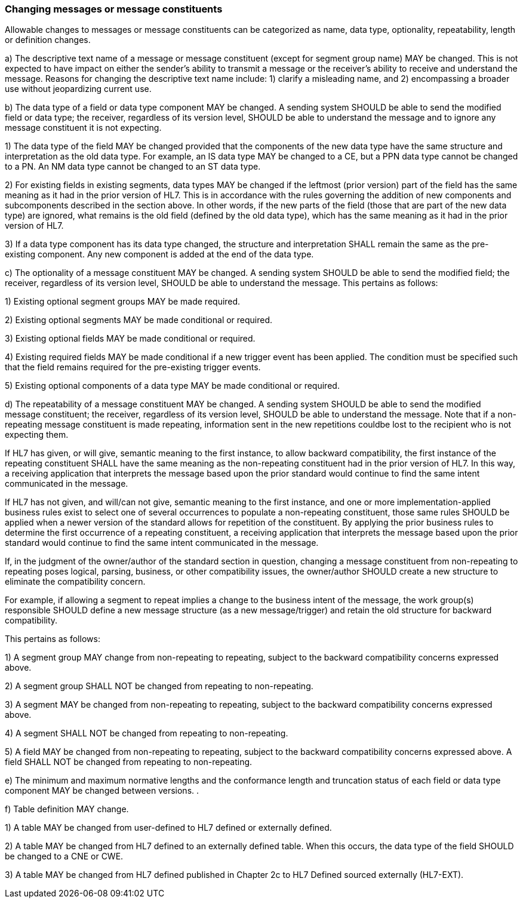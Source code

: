 === Changing messages or message constituents
[v291_section="2.7.2"]

Allowable changes to messages or message constituents can be categorized as name, data type, optionality, repeatability, length or definition changes.

{empty}a) The descriptive text name of a message or message constituent (except for segment group name) MAY be changed. This is not expected to have impact on either the sender's ability to transmit a message or the receiver's ability to receive and understand the message. Reasons for changing the descriptive text name include: 1) clarify a misleading name, and 2) encompassing a broader use without jeopardizing current use.

{empty}b) The data type of a field or data type component MAY be changed. A sending system SHOULD be able to send the modified field or data type; the receiver, regardless of its version level, SHOULD be able to understand the message and to ignore any message constituent it is not expecting.

{empty}1) The data type of the field MAY be changed provided that the components of the new data type have the same structure and interpretation as the old data type. For example, an IS data type MAY be changed to a CE, but a PPN data type cannot be changed to a PN. An NM data type cannot be changed to an ST data type.

{empty}2) For existing fields in existing segments, data types MAY be changed if the leftmost (prior version) part of the field has the same meaning as it had in the prior version of HL7. This is in accordance with the rules governing the addition of new components and subcomponents described in the section above. In other words, if the new parts of the field (those that are part of the new data type) are ignored, what remains is the old field (defined by the old data type), which has the same meaning as it had in the prior version of HL7.

{empty}3) If a data type component has its data type changed, the structure and interpretation SHALL remain the same as the pre-existing component. Any new component is added at the end of the data type.

{empty}c) The optionality of a message constituent MAY be changed. A sending system SHOULD be able to send the modified field; the receiver, regardless of its version level, SHOULD be able to understand the message. This pertains as follows:

{empty}1) Existing optional segment groups MAY be made required.

{empty}2) Existing optional segments MAY be made conditional or required.

{empty}3) Existing optional fields MAY be made conditional or required.

{empty}4) Existing required fields MAY be made conditional if a new trigger event has been applied. The condition must be specified such that the field remains required for the pre-existing trigger events.

{empty}5) Existing optional components of a data type MAY be made conditional or required.

{empty}d) The repeatability of a message constituent MAY be changed. A sending system SHOULD be able to send the modified message constituent; the receiver, regardless of its version level, SHOULD be able to understand the message. Note that if a non-repeating message constituent is made repeating, information sent in the new repetitions couldbe lost to the recipient who is not expecting them.

If HL7 has given, or will give, semantic meaning to the first instance, to allow backward compatibility, the first instance of the repeating constituent SHALL have the same meaning as the non-repeating constituent had in the prior version of HL7. In this way, a receiving application that interprets the message based upon the prior standard would continue to find the same intent communicated in the message.

If HL7 has not given, and will/can not give, semantic meaning to the first instance, and one or more implementation-applied business rules exist to select one of several occurrences to populate a non-repeating constituent, those same rules SHOULD be applied when a newer version of the standard allows for repetition of the constituent. By applying the prior business rules to determine the first occurrence of a repeating constituent, a receiving application that interprets the message based upon the prior standard would continue to find the same intent communicated in the message.

If, in the judgment of the owner/author of the standard section in question, changing a message constituent from non-repeating to repeating poses logical, parsing, business, or other compatibility issues, the owner/author SHOULD create a new structure to eliminate the compatibility concern.

For example, if allowing a segment to repeat implies a change to the business intent of the message, the work group(s) responsible SHOULD define a new message structure (as a new message/trigger) and retain the old structure for backward compatibility.

This pertains as follows:

{empty}1) A segment group MAY change from non-repeating to repeating, subject to the backward compatibility concerns expressed above.

{empty}2) A segment group SHALL NOT be changed from repeating to non-repeating.

{empty}3) A segment MAY be changed from non-repeating to repeating, subject to the backward compatibility concerns expressed above.

{empty}4) A segment SHALL NOT be changed from repeating to non-repeating.

{empty}5) A field MAY be changed from non-repeating to repeating, subject to the backward compatibility concerns expressed above. A field SHALL NOT be changed from repeating to non-repeating.

{empty}e) The minimum and maximum normative lengths and the conformance length and truncation status of each field or data type component MAY be changed between versions. .

{empty}f) Table definition MAY change.

{empty}1) A table MAY be changed from user-defined to HL7 defined or externally defined.

{empty}2) A table MAY be changed from HL7 defined to an externally defined table. When this occurs, the data type of the field SHOULD be changed to a CNE or CWE.

{empty}3) A table MAY be changed from HL7 defined published in Chapter 2c to HL7 Defined sourced externally (HL7-EXT).


